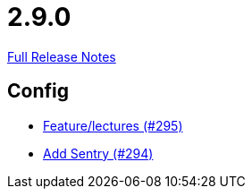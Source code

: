 // SPDX-FileCopyrightText: 2023 Artemis Changelog Contributors
//
// SPDX-License-Identifier: CC-BY-SA-4.0

= 2.9.0

link:https://github.com/ls1intum/Artemis/releases/tag/2.9.0[Full Release Notes]

== Config

* link:https://www.github.com/ls1intum/Artemis/commit/c619fa64644aac6d0831e7de0c0f9280a0b53a03/[Feature/lectures (#295)]
* link:https://www.github.com/ls1intum/Artemis/commit/183a35157460fb243b6bb423e305d43b0639c6e4/[Add Sentry (#294)]
